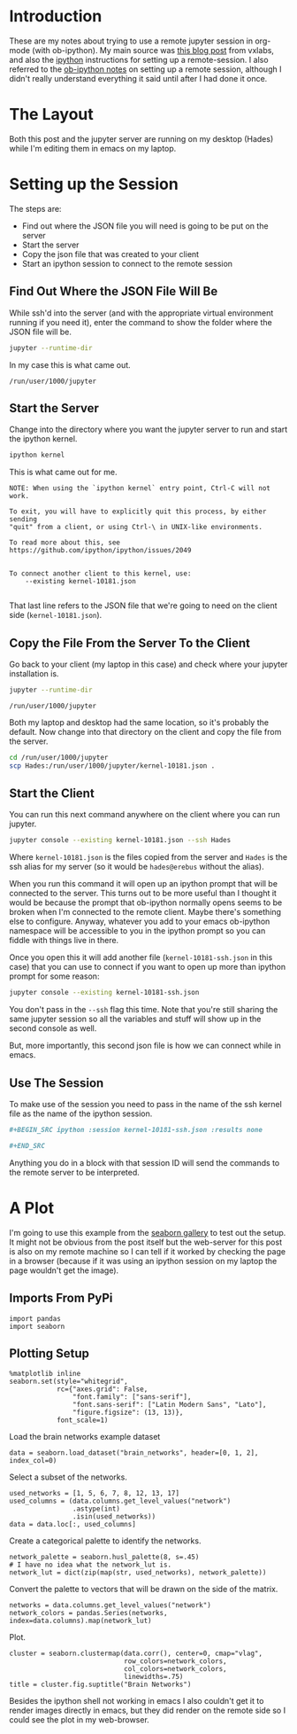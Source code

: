 #+BEGIN_COMMENT
.. title: Remote jupyter Sessions With ob-ipython
.. slug: remote-jupyter-sessions-with-ob-ipython
.. date: 2018-11-23 12:24:49 UTC-08:00
.. tags: org-mode,jupyter,programming,python,emacs
.. category: org-mode
.. link: 
.. description: Working with a remote jupyter session in org-mode.
.. type: text
#+END_COMMENT
#+OPTIONS: ^:{}
#+TOC: headlines 1
* Introduction
  These are my notes about trying to use a remote jupyter session in org-mode (with ob-ipython). My main source was [[https://vxlabs.com/2017/11/30/run-code-on-remote-ipython-kernels-with-emacs-and-orgmode/][this blog post]] from vxlabs, and also the [[https://github.com/ipython/ipython/wiki/Cookbook:-Connecting-to-a-remote-kernel-via-ssh][ipython]] instructions for setting up a remote-session. I also referred to the [[https://github.com/gregsexton/ob-ipython#working-with-a-remote-session][ob-ipython notes]] on setting up a remote session, although I didn't really understand everything it said until after I had done it once.
* The Layout
  Both this post and the jupyter server are running on my desktop (Hades) while I'm editing them in emacs on my laptop.

* Setting up the Session
  The steps are:
  - Find out where the JSON file you will need is going to be put on the server
  - Start the server
  - Copy the json file that was created to your client
  - Start an ipython session to connect to the remote session
** Find Out Where the JSON File Will Be
   While ssh'd into the server (and with the appropriate virtual environment running if you need it), enter the command to show the folder where the JSON file will be.

#+BEGIN_SRC bash
jupyter --runtime-dir
#+END_SRC

In my case this is what came out.

#+BEGIN_EXAMPLE
/run/user/1000/jupyter
#+END_EXAMPLE
** Start the Server
   Change into the directory where you want the jupyter server to run and start the ipython kernel.

#+BEGIN_SRC bash
ipython kernel
#+END_SRC

This is what came out for me.

#+BEGIN_EXAMPLE
NOTE: When using the `ipython kernel` entry point, Ctrl-C will not work.

To exit, you will have to explicitly quit this process, by either sending
"quit" from a client, or using Ctrl-\ in UNIX-like environments.

To read more about this, see https://github.com/ipython/ipython/issues/2049


To connect another client to this kernel, use:
    --existing kernel-10181.json

#+END_EXAMPLE
That last line refers to the JSON file that we're going to need on the client side (=kernel-10181.json=).
** Copy the File From the Server To the Client
   Go back to your client (my laptop in this case) and check where your jupyter installation is.

#+BEGIN_SRC bash
jupyter --runtime-dir
#+END_SRC

#+BEGIN_EXAMPLE
/run/user/1000/jupyter
#+END_EXAMPLE

Both my laptop and desktop had the same location, so it's probably the default. Now change into that directory on the client and copy the file from the server.

#+BEGIN_SRC bash
cd /run/user/1000/jupyter
scp Hades:/run/user/1000/jupyter/kernel-10181.json .
#+END_SRC
** Start the Client
   You can run this next command anywhere on the client where you can run jupyter.
#+BEGIN_SRC bash
jupyter console --existing kernel-10181.json --ssh Hades
#+END_SRC

Where =kernel-10181.json= is the files copied from the server and =Hades= is the ssh alias for my server (so it would be =hades@erebus= without the alias).

When you run this command it will open up an ipython prompt that will be connected to the server. This turns out to be more useful than I thought it would be because the prompt that ob-ipython normally opens seems to be broken when I'm connected to the remote client. Maybe there's something else to configure. Anyway, whatever you add to your emacs ob-ipython namespace will be accessible to you in the ipython prompt so you can fiddle with things live in there.

Once you open this it will add another file (=kernel-10181-ssh.json= in this case) that you can use to connect if you want to open up more than ipython prompt for some reason:

#+BEGIN_SRC bash
jupyter console --existing kernel-10181-ssh.json
#+END_SRC

You don't pass in the =--ssh= flag this time. Note that you're still sharing the same jupyter session so all the variables and stuff will show up in the second console as well.

But, more importantly, this second json file is how we can connect while in emacs.
** Use The Session
   To make use of the session you need to pass in the name of the ssh kernel file as the name of the ipython session.

#+BEGIN_SRC org
,#+BEGIN_SRC ipython :session kernel-10181-ssh.json :results none

,#+END_SRC
#+END_SRC

Anything you do in a block with that session ID will send the commands to the remote server to be interpreted.

* A Plot
 I'm going to use this example from the [[https://seaborn.pydata.org/examples/structured_heatmap.html][seaborn gallery]] to test out the setup. It might not be obvious from the post itself but the web-server for this post is also on my remote machine so I can tell if it worked by checking the page in a browser (because if it was using an ipython session on my laptop the page wouldn't get the image).

** Imports From PyPi
#+BEGIN_SRC ipython :session kernel-10181-ssh.json :results none
import pandas
import seaborn
#+END_SRC

** Plotting Setup
#+BEGIN_SRC ipython :session kernel-10181-ssh.json :results none
%matplotlib inline
seaborn.set(style="whitegrid",
            rc={"axes.grid": False,
                "font.family": ["sans-serif"],
                "font.sans-serif": ["Latin Modern Sans", "Lato"],
                "figure.figsize": (13, 13)},
            font_scale=1)
#+END_SRC

Load the brain networks example dataset

#+BEGIN_SRC ipython :session kernel-10181-ssh.json :results none
data = seaborn.load_dataset("brain_networks", header=[0, 1, 2], index_col=0)
#+END_SRC

Select a subset of the networks.

#+BEGIN_SRC ipython :session kernel-10181-ssh.json :results none
used_networks = [1, 5, 6, 7, 8, 12, 13, 17]
used_columns = (data.columns.get_level_values("network")
                .astype(int)
                .isin(used_networks))
data = data.loc[:, used_columns]
#+END_SRC

Create a categorical palette to identify the networks.

#+BEGIN_SRC ipython :session kernel-10181-ssh.json :results none
network_palette = seaborn.husl_palette(8, s=.45)
# I have no idea what the network_lut is.
network_lut = dict(zip(map(str, used_networks), network_palette))
#+END_SRC

Convert the palette to vectors that will be drawn on the side of the matrix.

#+BEGIN_SRC ipython :session kernel-10181-ssh.json :results none
networks = data.columns.get_level_values("network")
network_colors = pandas.Series(networks, index=data.columns).map(network_lut)
#+END_SRC

Plot.

#+BEGIN_SRC ipython :session kernel-10181-ssh.json :results raw drawer :ipyfile ../../files/posts/programming/remote-jupyter-sessions-with-ob-ipython/cluster_map.png
cluster = seaborn.clustermap(data.corr(), center=0, cmap="vlag",
                             row_colors=network_colors,
                             col_colors=network_colors,
                             linewidths=.75)
title = cluster.fig.suptitle("Brain Networks")
#+END_SRC

#+RESULTS:
:RESULTS:
# Out[23]:
[[file:../../files/posts/programming/remote-jupyter-sessions-with-ob-ipython/cluster_map.png]]
:END:

[[file:cluster_map.png]]

Besides the ipython shell not working in emacs I also couldn't get it to render images directly in emacs, but they did render on the remote side so I could see the plot in my web-browser.
